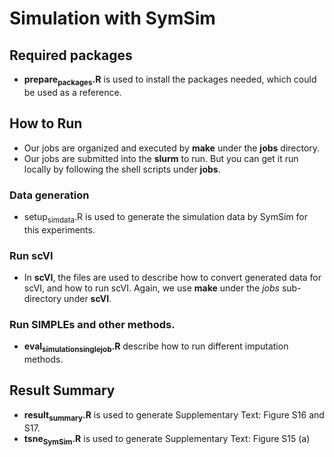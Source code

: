 * Simulation with SymSim
** Required  packages
- *prepare_packages.R* is used to install the packages needed, which could be used
  as a reference. 

** How to Run
- Our jobs are organized and executed by *make* under the *jobs* directory.
- Our jobs are submitted into the *slurm* to run. But you can get it run locally
  by following the shell scripts under *jobs*. 
*** Data generation
- setup_simdata.R is used to generate the simulation data by SymSim for this
  experiments.
*** Run scVI
- In *scVI*, the files are used to describe how to convert generated data for
  scVI, and how to run scVI. Again, we use *make* under the $jobs$ sub-directory
  under *scVI*.
*** Run SIMPLEs and other methods.
- *eval_simulation_singlejob.R* describe how to run different imputation methods.

** Result Summary
- *result_summary.R* is used to generate Supplementary Text: Figure S16 and S17.
- *tsne_SymSim.R* is used to generate Supplementary Text: Figure S15 (a)
